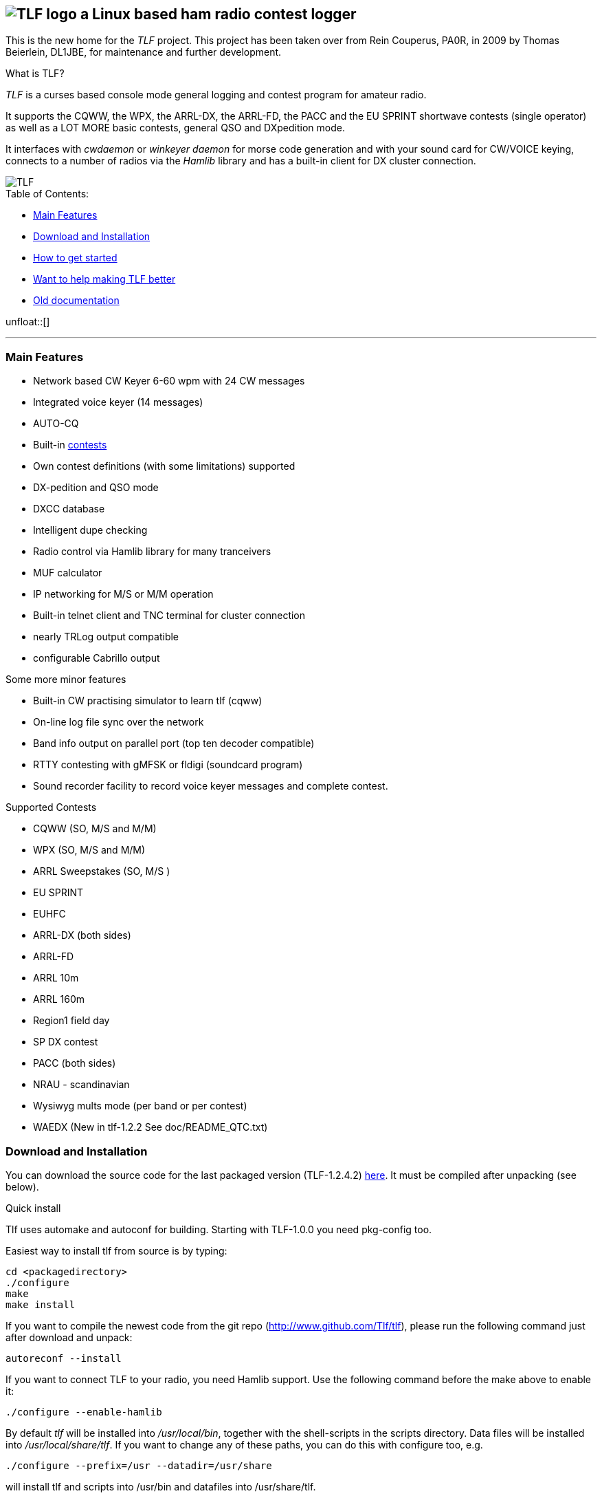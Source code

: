 TLF - a ham radio contest logger
===============================
:no title:

== image:pics/TLFlogo.jpg["TLF logo",align="center"]  a Linux based ham radio contest logger ==

// ****
// The development of _TLF_ was started in 2001 by Rein Couperous, PA0R. 
// The program is published under the Gnu Public License (GPL).
// ****

This is the new home for the _TLF_ project.  This project has been taken over 
from Rein Couperus, PA0R, in 2009 by Thomas Beierlein, DL1JBE, for maintenance and further development.


.What is TLF?
_TLF_ is a curses based console mode general logging and 
contest program for amateur radio. 

It supports the CQWW, the WPX, the ARRL-DX, the ARRL-FD, the PACC and the
EU SPRINT shortwave contests (single operator) as well as a LOT MORE basic
contests, general QSO and DXpedition mode. 

It interfaces with _cwdaemon_ or _winkeyer daemon_ for morse code generation
and with your sound card for CW/VOICE keying, connects to a number of radios
via the _Hamlib_ library and has a built-in client for DX cluster connection. 

// image::pics/snapshot5-thumbnail.png{"",link=...]
image::pics/snapshot5.png["TLF",float="right"]


.Table of Contents:

   * <<main_features,Main Features>>
   * <<download,Download and Installation>>
   * <<getstarted,How to get started>>
   * <<helping,Want to help making TLF better>>
   * <<olddocu,Old documentation>>

unfloat::[]

'''

[[main_features]]
=== Main Features ===

    * Network based CW Keyer 6-60 wpm with 24 CW messages
    * Integrated voice keyer (14 messages)
    * AUTO-CQ
    * Built-in <<supported_contests,contests>>
    * Own contest definitions (with some limitations) supported
    * DX-pedition and QSO mode
    * DXCC database
    * Intelligent dupe checking
    * Radio control via Hamlib library for many tranceivers
    * MUF calculator

    * IP networking for M/S or M/M operation
    * Built-in telnet client and TNC terminal for cluster connection
    * nearly TRLog output compatible
    * configurable Cabrillo output

Some more minor features

    * Built-in CW practising simulator to learn tlf (cqww)
    * On-line log file sync over the network
    * Band info output on parallel port (top ten decoder compatible)
    * RTTY contesting with gMFSK or fldigi (soundcard program)
    * Sound recorder facility to record voice keyer messages and 
    complete contest.

[[supported_contests]]
.Supported Contests
    * CQWW (SO, M/S and M/M)
    * WPX (SO, M/S and M/M)
    * ARRL Sweepstakes (SO, M/S )
    * EU SPRINT
    * EUHFC
    * ARRL-DX (both sides)
    * ARRL-FD
    * ARRL 10m
    * ARRL 160m 
    * Region1 field day
    * SP DX contest
    * PACC (both sides)
    * NRAU - scandinavian
    * Wysiwyg mults mode (per band or per contest)
    * WAEDX (New in tlf-1.2.2 See doc/README_QTC.txt)

[[download]]
=== Download and Installation ===

You can download the source code for the last packaged version (TLF-1.2.4.2)
http://www.hs-mittweida.de/tb/tlf-1.2.4.2.tar.gz[here]. 
It must be compiled after unpacking (see below).

.Quick install 

Tlf uses automake and autoconf for building.
Starting with TLF-1.0.0 you need pkg-config too.

Easiest way to install tlf from source is by typing:

----
cd <packagedirectory>
./configure
make
make install
----

If you want to compile the newest code from the git repo
(http://www.github.com/Tlf/tlf), please run the
following command just after download and unpack:

----
autoreconf --install
----


If you want to connect TLF to your radio, you need Hamlib support. Use the
following command before the make above to enable it:

----
./configure --enable-hamlib
----

By default _tlf_ will be installed into _/usr/local/bin_, together with the
shell-scripts in the scripts directory. Data files will be installed into
_/usr/local/share/tlf_.  If you want to change any of these paths, you can do
this with configure too, e.g. 

---- 
./configure --prefix=/usr --datadir=/usr/share 
---- 


will install tlf and scripts into /usr/bin and datafiles
into /usr/share/tlf.

If you are doing a lot of contesting in digimodes using Fldigi there is support
for reading the audio frequency via xmlrpc. Make sure to install XMLRPC-c and 
configure tlf with

---- 
./configure --enable-fldigi-xmlrpc
---- 


[[getstarted]]
=== How to get started ===

****
.Work in progress...

* Read man page 
* look into the help (the old one for now)
* See doc/README, doc/README.ssb, ...

.Other ressources

* There is a low volume mailing list for _tlf_ usage and development at 
  tlf-devel@nongnu.org. Feel free to join in and ask your questions.
  Furthermore you can browse the list archive at 
  http://lists.nongnu.org/mailman/listinfo/tlf-devel where you can find a lot of
  useful informations.

****

[[helping]]
=== Want to help making TLF better ===

* If you want to contribute to TLF's development you can 
** clone the repository, make changes and send patches or pull requests.
+
----
git clone git://github.com/Tlf/tlf.git
----
+
** test the contest rules and multiplier files, suggest new contests or
** review the documentation and provide corrections or additional information.

All help is welcome.



[[olddocu]]
=== Old documentation ===

* The old home of _TLF_ is at http://home.claranet.nl/users/reinc/TLF-0.2.html
* You can find a copy of the original help page for TLF-0.9.9 
link:tlfdoc.old/tlfdoc.html[here]. A new help page has still  to be written.

// vim: set syntax=asciidoc:

